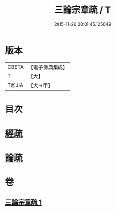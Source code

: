 #+TITLE: 三論宗章疏 / T
#+DATE: 2015-11-26 20:01:45.125049
* 版本
 |     CBETA|【電子佛典集成】|
 |         T|【大】     |
 |     T@JIA|【大→甲】   |

* 目次
* [[file:KR6s0127_001.txt::001-1137b16][經疏]]
* [[file:KR6s0127_001.txt::1137c10][論疏]]
* 卷
** [[file:KR6s0127_001.txt][三論宗章疏 1]]
